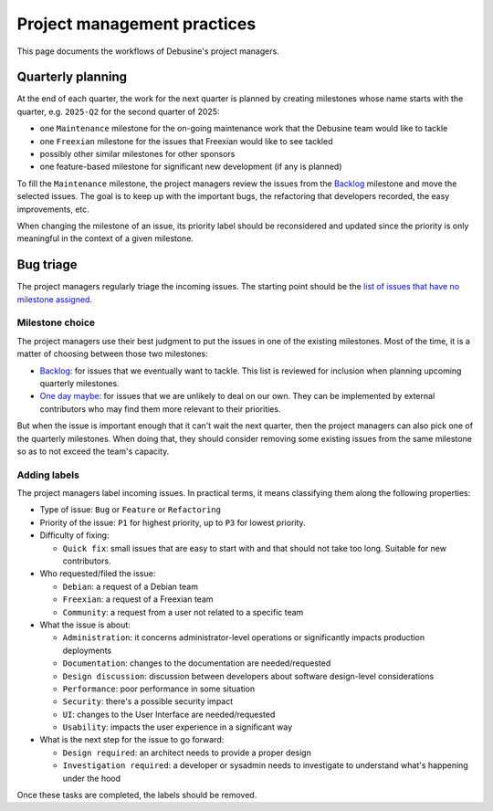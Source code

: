 .. _project-management-practices:

============================
Project management practices
============================

This page documents the workflows of Debusine's project managers.

Quarterly planning
------------------

At the end of each quarter, the work for the next quarter is planned by
creating milestones whose name starts with the quarter, e.g. ``2025-Q2``
for the second quarter of 2025:

* one ``Maintenance`` milestone for the on-going maintenance work that
  the Debusine team would like to tackle
* one ``Freexian`` milestone for the issues that Freexian would like to see
  tackled
* possibly other similar milestones for other sponsors
* one feature-based milestone for significant new development (if any is
  planned)

To fill the ``Maintenance`` milestone, the project managers review
the issues from the Backlog_ milestone and move the selected issues. The
goal is to keep up with the important bugs, the refactoring that
developers recorded, the easy improvements, etc.

When changing the milestone of an issue, its priority label should be
reconsidered and updated since the priority is only meaningful in the
context of a given milestone.

Bug triage
----------

The project managers regularly triage the incoming issues. The starting
point should be the `list of issues that have no milestone assigned
<https://salsa.debian.org/freexian-team/debusine/-/issues/?sort=created_asc&state=opened&milestone_title=None&first_page_size=50>`_.

Milestone choice
~~~~~~~~~~~~~~~~

The project managers use their best judgment to put the issues in one of
the existing milestones. Most of the time, it is a matter of choosing
between those two milestones:

* Backlog_: for issues that we eventually want to tackle. This list is
  reviewed for inclusion when planning upcoming quarterly milestones.
* `One day maybe`_: for issues that we are unlikely to deal on our own.
  They can be implemented by external contributors who may find them more
  relevant to their priorities.

.. _Backlog: https://salsa.debian.org/freexian-team/debusine/-/issues/?sort=priority&state=opened&milestone_title=Backlog&first_page_size=50
.. _One day maybe: https://salsa.debian.org/freexian-team/debusine/-/issues/?sort=priority&state=opened&milestone_title=One%20day%20maybe&first_page_size=50

But when the issue is important enough that it can't wait the next
quarter, then the project managers can also pick one of the quarterly
milestones. When doing that, they should consider removing some existing
issues from the same milestone so as to not exceed the team's capacity.

Adding labels
~~~~~~~~~~~~~

The project managers label incoming issues. In practical terms, it means
classifying them along the following properties:

* Type of issue: ``Bug`` or ``Feature`` or ``Refactoring``
* Priority of the issue: ``P1`` for highest priority, up to ``P3`` for
  lowest priority.
* Difficulty of fixing:

  * ``Quick fix``: small issues that are easy to start with and that
    should not take too long. Suitable for new contributors.

* Who requested/filed the issue:

  * ``Debian``: a request of a Debian team
  * ``Freexian``: a request of a Freexian team
  * ``Community``: a request from a user not related to a specific team

* What the issue is about:

  * ``Administration``: it concerns administrator-level operations or
    significantly impacts production deployments
  * ``Documentation``: changes to the documentation are needed/requested
  * ``Design discussion``: discussion between developers about software
    design-level considerations
  * ``Performance``: poor performance in some situation
  * ``Security``: there's a possible security impact
  * ``UI``: changes to the User Interface are needed/requested
  * ``Usability``: impacts the user experience in a significant way

* What is the next step for the issue to go forward:

  * ``Design required``: an architect needs to provide a proper design
  * ``Investigation required``: a developer or sysadmin needs to
    investigate to understand what's happening under the hood

Once these tasks are completed, the labels should be removed.
